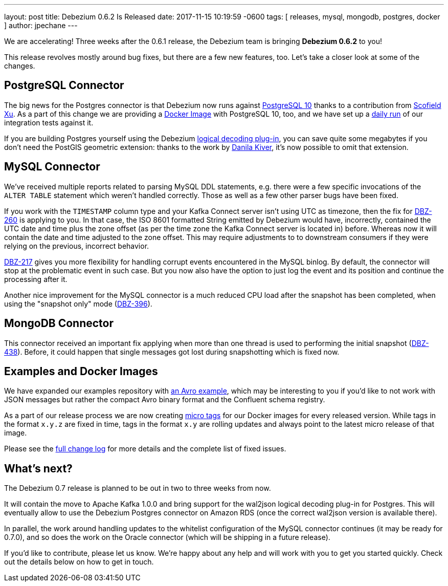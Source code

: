 ---
layout: post
title:  Debezium 0.6.2 Is Released
date:   2017-11-15 10:19:59 -0600
tags: [ releases, mysql, mongodb, postgres, docker ]
author: jpechane
---

We are accelerating! Three weeks after the 0.6.1 release, the Debezium team is bringing **Debezium 0.6.2** to you!

This release revolves mostly around bug fixes, but there are a few new features, too.
Let's take a closer look at some of the changes.

+++<!-- more -->+++

== PostgreSQL Connector

The big news for the Postgres connector is that Debezium now runs against https://issues.redhat.com/projects/DBZ/issues/DBZ-424[PostgreSQL 10] thanks to a contribution from https://github.com/ScofieldXu[Scofield Xu].
As a part of this change we are providing a https://issues.redhat.com/projects/DBZ/issues/DBZ-426[Docker Image] with PostgreSQL 10, too, and we have set up a http://ci.hibernate.org/view/Debezium/job/debezium-postgresql-10-test/[daily run] of our integration tests against it.

If you are building Postgres yourself using the Debezium https://github.com/debezium/postgres-decoderbufs[logical decoding plug-in],
you can save quite some megabytes if you don't need the PostGIS geometric extension:
thanks to the work by https://github.com/QazerLab[Danila Kiver], it's now possible to omit that extension.

== MySQL Connector

We've received multiple reports related to parsing MySQL DDL statements, e.g. there were a few specific invocations of the `ALTER TABLE` statement which weren't handled correctly.
Those as well as a few other parser bugs have been fixed.

If you work with the `TIMESTAMP` column type and your Kafka Connect server isn't using UTC as timezone, then the fix for https://issues.redhat.com/browse/DBZ-260[DBZ-260] is applying to you.
In that case, the ISO 8601 formatted String emitted by Debezium would have, incorrectly, contained the UTC date and time plus the zone offset (as per the time zone the Kafka Connect server is located in) before.
Whereas now it will contain the date and time adjusted to the zone offset.
This may require adjustments to to downstream consumers if they were relying on the previous, incorrect behavior.

https://issues.redhat.com/projects/DBZ/issues/DBZ-217[DBZ-217] gives you more flexibility for handling corrupt events encountered in the MySQL binlog.
By default, the connector will stop at the problematic event in such case.
But you now also have the option to just log the event and its position and continue the processing after it.

Another nice improvement for the MySQL connector is a much reduced CPU load after the snapshot has been completed, when using the "snapshot only" mode (https://issues.redhat.com/browse/DBZ-396[DBZ-396]).

== MongoDB Connector

This connector received an important fix applying when more than one thread is used to performing the initial snapshot (https://issues.redhat.com/browse/DBZ-438[DBZ-438]).
Before, it could happen that single messages got lost during snapshotting which is fixed now.

== Examples and Docker Images

We have expanded our examples repository with https://github.com/debezium/debezium-examples/tree/main/tutorial#using-mysql-and-the-avro-message-format[an Avro example],
which may be interesting to you if you'd like to not work with JSON messages but rather the compact Avro binary format and the Confluent schema registry.

As a part of our release process we are now creating https://issues.redhat.com/projects/DBZ/issues/DBZ-418[micro tags] for our Docker images for every released version.
While tags in the format `x.y.z` are fixed in time, tags in the format `x.y` are rolling updates and always point to the latest micro release of that image.

Please see the link:/docs/releases/#release-0-6-2[full change log] for more details and the complete list of fixed issues.

== What's next?

The Debezium 0.7 release is planned to be out in two to three weeks from now.

It will contain the move to Apache Kafka 1.0.0 and bring support for the wal2json logical decoding plug-in for Postgres.
This will eventually allow to use the Debezium Postgres connector on Amazon RDS (once the correct wal2json version is available there).

In parallel, the work around handling updates to the whitelist configuration of the MySQL connector continues (it may be ready for 0.7.0),
and so does the work on the Oracle connector (which will be shipping in a future release).

If you'd like to contribute, please let us know.
We're happy about any help and will work with you to get you started quickly.
Check out the details below on how to get in touch.
